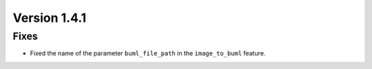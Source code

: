 Version 1.4.1
=============

Fixes
------
* Fixed the name of the parameter ``buml_file_path`` in the ``image_to_buml`` feature.
